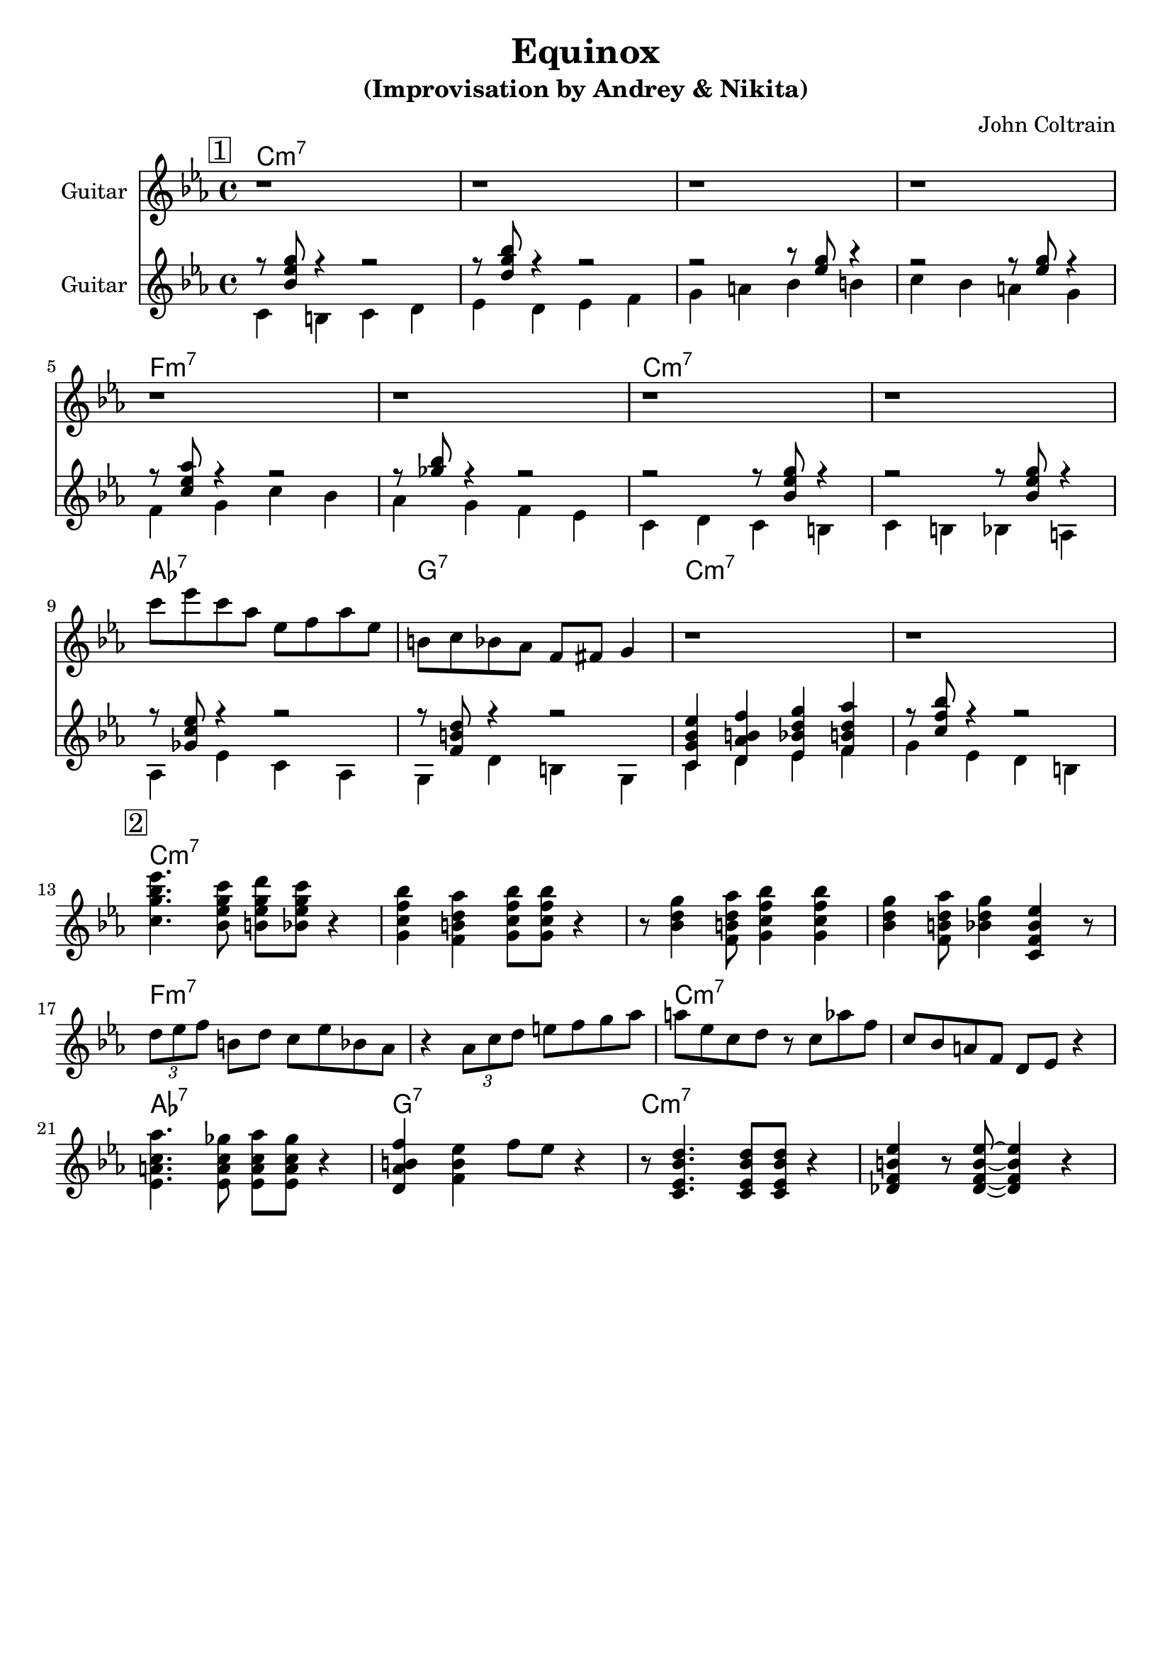 \version "2.16.2"
\header {
    title = "Equinox"
    subtitle = "(Improvisation by Andrey & Nikita)"
    composer = "John Coltrain" 
    tagline = ""  % removed 
}

empty = {
  r1 r1 r1 r1 \break
}

solo = \relative c''' {
  \clef treble
  \key c \minor
  \time 4/4
  \set Staff.instrumentName = #"Guitar"

  \set fingeringOrientations = #'(down)
  \set stringNumberOrientations = #'(up)
  \override Fingering #'staff-padding = #'()

% 1
\mark \markup {\box 1}

\empty
\break

\empty
\break

c8 ees c aes ees f aes ees
b c bes aes f fis g4
r1
r1
\break

% 2
\mark \markup {\box 2}

<c g' bes ees>4. <bes ees g c>8 <b ees g d'> <bes ees g c>8 r4 |
<g c f bes>4 <f b d aes'> <g c f bes>8 <g c f bes>8  r4 |
r8 <bes d g>4 <f b d aes'>8 <g c f bes>4 <g c f bes>4 |
<bes d g>4 <f b d aes'>8 <bes d g>4 <c, f bes ees> r8 |
\break

\times 2/3 {d'8 ees f} b, d c ees bes aes |
r4 \times 2/3 {aes8 c d} e f g aes | 
a8 ees c d r8 c aes' f |
c8 bes a f d ees r4 |
\break

<ees a c aes'>4. <ees a c ges'>8 <ees a c aes'> <ees a c ges'> r4 |
<d aes' b f'>4 <f b ees> f'8 ees r4 |
r8 <c, ees  bes' d>4. <c ees  bes' d>8 <c ees  bes' d>8 r4 |
<des f b ees>4 r8 <des f b ees>8~ <des f b ees>4  r4 |
\break

} % end solo

harmony = \chordmode {

c1:m7 c:m7 c:m7 c:m7
f:m7 f:m7 c:m7 c:m7
aes:7 g:7 c:m7 c:m7

} % end harmony

bass = \relative c' {
  \clef treble
  \key c \minor
  \time 4/4
  \set Staff.instrumentName = #"Guitar"

  \set fingeringOrientations = #'(down)
  \set stringNumberOrientations = #'(up)
  \override Fingering #'staff-padding = #'()
<<
{r8 <bes' ees g> r4 r2
r8 <d g bes> r4 r2
r2 r8 <ees g>8 r4
r2 r8 <ees g>8 r4

r8 <c ees aes> r4 r2
r8 <ges' bes> r4 r2
r2 r8 <bes, ees g>8 r4
r2 r8 <bes ees g>8 r4

r8 <ges c ees> r4 r2
r8 <f b d> r4 r2
<c g' bes ees>4 <d aes' b f'> <ees bes' d g> <f b d aes'>
r8 <c' f bes> r4 r2
}
\\
{c,4 b c d
ees d ees f
g a bes b
c bes a g

\break

f g c bes
aes g f ees
c d c b
c b bes a

\break

aes ees' c aes
g d' b g
c d ees f
g ees d b}
>>

}

\score {
  <<
    \time 4/4 
    \new ChordNames {
      \set chordChanges = ##t
      \harmony
      \harmony
    }
    \new Staff {
      \set Staff.midiInstrument = #"electric guitar (jazz)"
      \solo
    }

    \new Staff {
      \set Staff.midiInstrument = #"electric guitar (jazz)"
      \bass
    }

  >>
  \layout {}
  \midi {\tempo 4 = 116}
}